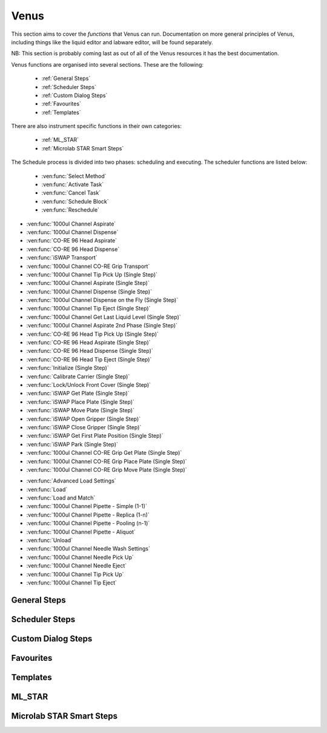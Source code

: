 Venus
==============================================

This section aims to cover the *functions* that Venus can run. Documentation on more general principles of Venus, including things like the liquid editor and labware editor, will be found separately.

NB: This section is probably coming last as out of all of the Venus resources it has the best documentation.

Venus functions are organised into several sections. These are the following:


  - :ref:`General Steps`
  - :ref:`Scheduler Steps`
  - :ref:`Custom Dialog Steps`
  - :ref:`Favourites`
  - :ref:`Templates`

There are also instrument specific functions in their own categories:

  - :ref:`ML_STAR`
  - :ref:`Microlab STAR Smart Steps`

.. General Steps

  The general steps are composed of relatively standard coding functions that will be present in many other coding languages. These are not associated with the hardware of any instrument and are present on Venus regardless of whether you are using a STAR, a STARLet, or any other instrument which uses Venus. The functions which fall under general steps are listed below:

  - :ven:func:`Comment`
  - :ven:func:`Assignment`
  - :ven:func:`Assignment with Calculation`
  - :ven:func:`Loop`
  - :ven:func:`Loop: Break`
  - :ven:func:`If, Else`
  - :ven:func:`Array: Declare / Set Size`
  - :ven:func:`Array: Set At`
  - :ven:func:`Array: Get At`
  - :ven:func:`Array: Get Size`
  - :ven:func:`Array: Copy`
  - :ven:func:`Sequence: Get Current Position`
  - :ven:func:`Sequence: Set Current Position`
  - :ven:func:`Sequence: Get End Position`
  - :ven:func:`Sequence: Set End Position`
  - :ven:func:`Adjust Sequences`
  - :ven:func:`File: Open`
  - :ven:func:`File: Read`
  - :ven:func:`File: Write`
  - :ven:func:`File: Set Position`
  - :ven:func:`File: Close`
  - :ven:func:`Timer: Start`
  - :ven:func:`Timer: Wait for`
  - :ven:func:`Timer: Read Elapsed Time`
  - :ven:func:`Timer: Restart`
  - :ven:func:`User Input`
  - :ven:func:`User Output`
  - :ven:func:`Shell`
  - :ven:func:`Set Event`
  - :ven:func:`Wait for Event`
  - :ven:func:`Return`
  - :ven:func:`Abort`
  - :ven:func:`Error Handling by the User`
  - :ven:func:`Begin Parallel`
  - :ven:func:`End Parallel`

.. Scheduler Steps

  The scheduler steps are functions which arrange the method to be executed on a number of resources and submitted to capacity, time and precedence relations in a way that fulfils the optimality criteria. The methods and its activation criterions are defined in a workflow.

The Schedule process is divided into two phases: scheduling and executing. The scheduler functions are listed below:

  - :ven:func:`Select Method`
  - :ven:func:`Activate Task`
  - :ven:func:`Cancel Task`
  - :ven:func:`Schedule Block`
  - :ven:func:`Reschedule`

.. Custom Dialog Steps

  The custom dialog steps only adds the :ven:func:`Custom Dialog` function, which allows creation of more complicated dialogs than the standard :ven:func:`User Input` and :ven:func:`User Output` functions. 

.. Favourites

  The favourites drop-down allows you to select functions which you use frequently to be in their own separate tab so that they are easier to find. These steps will be favourited on every method.

.. Templates

  Templates add the ability to preprogram commonly used functions and processes/sets of functions so that the user doesn't have to write them freshly every time. An example might be a tip pickup step with all the parameters for pickup already programmed in so you don't have to fill them in, or a bulk creation of arrays for an ASW Dialog.

.. ML_STAR

  The ML_STAR section adds the core functions which interact with the ML_STAR itself, which is anything that interacts with the hardware or firmware of the STAR. They are split into the power steps and single steps. The single steps are then split into liquid handling functions, preparation functions, transport functions, and miscellaneous functions. The functions which come under the ML_STAR tab are:

- :ven:func:`1000ul Channel Aspirate`
- :ven:func:`1000ul Channel Dispense`
- :ven:func:`CO-RE 96 Head Aspirate`
- :ven:func:`CO-RE 96 Head Dispense`
- :ven:func:`iSWAP Transport`
- :ven:func:`1000ul Channel CO-RE Grip Transport`
- :ven:func:`1000ul Channel Tip Pick Up (Single Step)`
- :ven:func:`1000ul Channel Aspirate (Single Step)`
- :ven:func:`1000ul Channel Dispense (Single Step)`
- :ven:func:`1000ul Channel Dispense on the Fly (Single Step)`
- :ven:func:`1000ul Channel Tip Eject (Single Step)`
- :ven:func:`1000ul Channel Get Last Liquid Level (Single Step)`
- :ven:func:`1000ul Channel Aspirate 2nd Phase (Single Step)`
- :ven:func:`CO-RE 96 Head Tip Pick Up (Single Step)`
- :ven:func:`CO-RE 96 Head Aspirate (Single Step)`
- :ven:func:`CO-RE 96 Head Dispense (Single Step)`
- :ven:func:`CO-RE 96 Head Tip Eject (Single Step)`
- :ven:func:`Initialize (Single Step)`
- :ven:func:`Calibrate Carrier (Single Step)`
- :ven:func:`Lock/Unlock Front Cover (Single Step)`
- :ven:func:`iSWAP Get Plate (Single Step)`
- :ven:func:`iSWAP Place Plate (Single Step)`
- :ven:func:`iSWAP Move Plate (Single Step)`
- :ven:func:`iSWAP Open Gripper (Single Step)`
- :ven:func:`iSWAP Close Gripper (Single Step)`
- :ven:func:`iSWAP Get First Plate Position (Single Step)`
- :ven:func:`iSWAP Park (Single Step)`
- :ven:func:`1000ul Channel CO-RE Grip Get Plate (Single Step)`
- :ven:func:`1000ul Channel CO-RE Grip Place Plate (Single Step)`
- :ven:func:`1000ul Channel CO-RE Grip Move Plate (Single Step)`

.. Microlab STAR Smart Steps

  Smart steps are functions which are preprogrammed single steps which are combined to be ready for specific tasks such as doing both aspiration and dispensing of a reagent in the same function. The Smart Step functions are:

- :ven:func:`Advanced Load Settings`
- :ven:func:`Load`
- :ven:func:`Load and Match`
- :ven:func:`1000ul Channel Pipette - Simple (1-1)`
- :ven:func:`1000ul Channel Pipette - Replica (1-n)`
- :ven:func:`1000ul Channel Pipette - Pooling (n-1)`
- :ven:func:`1000ul Channel Pipette - Aliquot`
- :ven:func:`Unload`
- :ven:func:`1000ul Channel Needle Wash Settings`
- :ven:func:`1000ul Channel Needle Pick Up`
- :ven:func:`1000ul Channel Needle Eject`
- :ven:func:`1000ul Channel Tip Pick Up`
- :ven:func:`1000ul Channel Tip Eject`

General Steps
-------------------------------------------------------

.. ven:function:: Comment

  The comment function allows you to input a comment into the method. The comment can be chosen to be a Trace comment or not. If it is a Trace comment, it will be printed in the Trace during simulated or real runtime. Comment steps can also be chosen to be a specific colour in the editor, unlike most functions. The comment function doesn't have any input parameters, just a popup text box which you can input ASCII characters into. Pressing <Ctrl> + <Enter> will insert a new line. Pressing <Ctrl> + <Tab> will indent the text.

.. ven:function:: Assignment

  The assignment function allows you to specify a variable and assign a value to it. It does not have any input parameters but instead a box in which you can input the name of your variable and the value you wish to assign to it. The variable name can be a fresh name, or can be an existing one which you are reassigning a value to, or an element from an array. The value to be assigned can be a signed number, a string, an entry from a given list, another variable name, or an element from an array. If entering a string, the option to have it as a Translatable string is available, which can be translated into different languages using the Translation Support System provided by the Hamilton Company.

Scheduler Steps
-------------------------------------------------

Custom Dialog Steps
-------------------------------------------------

Favourites
-------------------------------------------------

Templates
-------------------------------------------------

ML_STAR
-------------------------------------------------

.. ven:function:: 1000ul Channel Tip Pick Up (Single Step)

  The 1000ul Channel Tip Pick Up (Single Step) function tells the Microlab STAR to pick up tips with the 1000ul channels. It asks for the input sequence where it can find the tips and whether the sequence counting is automatic (i.e. the starting position of the sequence increments when tips are picked up) or manual (no increments). It also allows you to select which channels are being used to pick up tips by assigning it a channel pattern, which can either be input directly in the dialog box or as a variable. It allows you to set custom error handling in response to specific errors that will potentially occur during the step, such as automatically testing the next spot in the sequence if no tips are found.

.. ven:function:: 1000ul Channel Aspirate (Single Step)

  The 1000ul Channel Aspirate (Single Step) function tells the Microlab STAR to use the specified channels to aspirate liquid from the specified sequence. It requires an input sequence telling it where to locate the desired liquid, as well as a boolean determining whether sequence counting is automatic (i.e. increments starting position after aspiration) or manual (i.e. no increment). It asks for a volume input, which can be a variable, and allows individual volumes to be set for each channel if desired. It also allows you to switch between three types of aspiration; normal, consecutive aspiration, and aspirate all. Aspirate all will attempt to aspirate a set volume, and if not enough is present it won't throw an error, it will simply take whatever is present. 
  For the pipetting cycle settings, you can pick what tip type you want to use from the dropdown, as well as what dispense mode you wish to use. The dispense mode selected will then act as a filter for what liquid classes are available in the next drop-down. You can select your desired liquid class from the dropdown, either as a string name from the liquid class database, or as a variable. 
  The aspirate position settings allow you to control the height in which the pipette will try aspirate, through a variety of different settings and options. The default is to use capacitive liquid level detection (cLLD) at the sensitivity defined by the labware definition (5). You can also change this sensitivity to be higher or lower. You can also turn on pressure liquid level detection (pLLD) which measures increases in pressure in the tip and uses that to determine liquid level height. You can set a submerge depth in mm, which tells the pipettes how far below the surface they are to go once they have identified the liquid height. If both pLLD and cLLD are on, you can set a maximum height difference, in which case if the values do not agree and are outside this set range, the method will abort. If neither pLLD or cLLD is on, you can set it to either aspirate a fixed height from the bottom of the labware, or to touch off the bottom of the labware and then rise a little bit.
  The channel settings available allow you to select which channels are being used in the aspiration, which can be either selected via tickboxes, input directly into the dialog box, or input as a variable. The advanced settings let you control whether or not the pipette tips follow the changing liquid height during aspiration and mixing, as well as letting you add mixing cycles to the pipetting step, of a specified volume, position, and number of cycles. The error section lets you set custom error handling responses to specific errors that will potentially occur during the process, and the responses are automatically triggered upon the error. 


Microlab STAR Smart Steps
-------------------------------------------------
